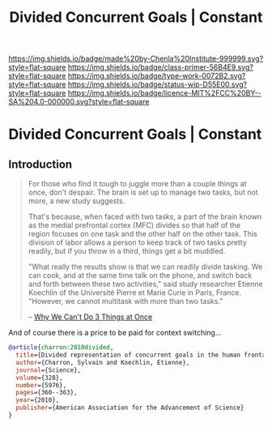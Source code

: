 #   -*- mode: org; fill-column: 60 -*-

#+TITLE: Divided Concurrent Goals | Constant
#+STARTUP: showall
#+TOC: headlines 4
#+PROPERTY: filename

[[https://img.shields.io/badge/made%20by-Chenla%20Institute-999999.svg?style=flat-square]] 
[[https://img.shields.io/badge/class-primer-56B4E9.svg?style=flat-square]]
[[https://img.shields.io/badge/type-work-0072B2.svg?style=flat-square]]
[[https://img.shields.io/badge/status-wip-D55E00.svg?style=flat-square]]
[[https://img.shields.io/badge/licence-MIT%2FCC%20BY--SA%204.0-000000.svg?style=flat-square]]

* Divided Concurrent Goals | Constant
:PROPERTIES:
:CUSTOM_ID: 
:Name:      /home/deerpig/proj/chenla/manifesto/constant-divided-concurrent-goals.org
:Created:   2017-10-29T21:48@Prek Leap (11.642600N-104.919210W)
:ID:        013ae6c6-b767-42b0-9352-2a3f69088ad3
:VER:       562560546.686573985
:GEO:       48P-491193-1287029-15
:BXID:      proj:YMY2-0608
:Class:     primer
:Type:      work
:Status:    wip
:Licence:   MIT/CC BY-SA 4.0
:END:


** Introduction

#+begin_quote
For those who find it tough to juggle more than a couple
things at once, don't despair. The brain is set up to manage
two tasks, but not more, a new study suggests.

That's because, when faced with two tasks, a part of the
brain known as the medial prefrontal cortex (MFC) divides so
that half of the region focuses on one task and the other
half on the other task. This division of labor allows a
person to keep track of two tasks pretty readily, but if you
throw in a third, things get a bit muddled.

"What really the results show is that we can readily divide
tasking. We can cook, and at the same time talk on the
phone, and switch back and forth between these two
activities," said study researcher Etienne Koechlin of the
Université Pierre et Marie Curie in Paris, France. "However,
we cannot multitask with more than two tasks."

-- [[https://www.livescience.com/10992-3.html][Why We Can't Do 3 Things at Once]]
#+end_quote


And of course there is a price to be paid for context switching...


#+begin_src bibtex
@article{charron:2010divided,
  title={Divided representation of concurrent goals in the human frontal lobes},
  author={Charron, Sylvain and Koechlin, Etienne},
  journal={Science},
  volume={328},
  number={5976},
  pages={360--363},
  year={2010},
  publisher={American Association for the Advancement of Science}
}

#+end_src
